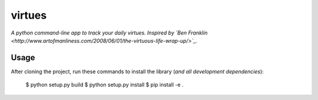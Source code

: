 virtues
=========

*A python command-line app to track your daily virtues. Inspired by `Ben Franklin <http://www.artofmanliness.com/2008/06/01/the-virtuous-life-wrap-up/>`_.*

Usage
-----

After cloning the project, run these commands to install the library (*and all
development dependencies*):

    $ python setup.py build
    $ python setup.py install
    $ pip install -e .